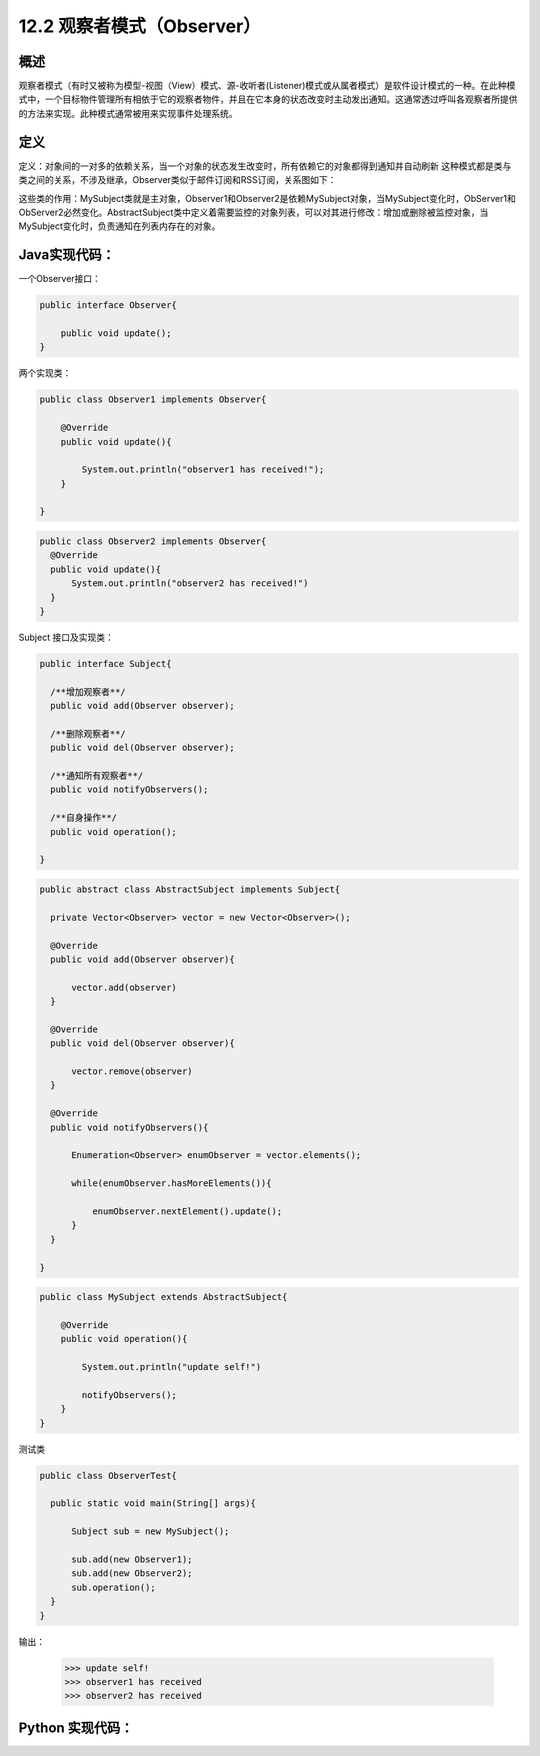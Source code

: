 ========================================
12.2 观察者模式（Observer）
========================================

概述
========================================

观察者模式（有时又被称为模型-视图（View）模式、源-收听者(Listener)模式或从属者模式）是软件设计模式的一种。在此种模式中，一个目标物件管理所有相依于它的观察者物件，并且在它本身的状态改变时主动发出通知。这通常透过呼叫各观察者所提供的方法来实现。此种模式通常被用来实现事件处理系统。


定义
========================================

定义：对象间的一对多的依赖关系，当一个对象的状态发生改变时，所有依赖它的对象都得到通知并自动刷新
这种模式都是类与类之间的关系，不涉及继承，Observer类似于邮件订阅和RSS订阅，关系图如下： |image0|

这些类的作用：MySubject类就是主对象，Observer1和Observer2是依赖MySubject对象，当MySubject变化时，ObServer1和ObServer2必然变化。AbstractSubject类中定义着需要监控的对象列表，可以对其进行修改：增加或删除被监控对象，当MySubject变化时，负责通知在列表内存在的对象。


Java实现代码：
========================================

一个Observer接口：

.. code-block:: java

  public interface Observer{

      public void update();
  }

两个实现类：

.. code-block:: java

  public class Observer1 implements Observer{
      
      @Override
      public void update(){

          System.out.println("observer1 has received!");
      }

  }

.. code-block:: java

  public class Observer2 implements Observer{
    @Override
    public void update(){
        System.out.println("observer2 has received!")
    }
  }

Subject 接口及实现类：

.. code-block:: java

  public interface Subject{
      
    /**增加观察者**/
    public void add(Observer observer);

    /**删除观察者**/
    public void del(Observer observer);

    /**通知所有观察者**/
    public void notifyObservers();

    /**自身操作**/
    public void operation();

  }

.. code-block:: java

  public abstract class AbstractSubject implements Subject{
  
    private Vector<Observer> vector = new Vector<Observer>();

    @Override
    public void add(Observer observer){

        vector.add(observer)
    }

    @Override
    public void del(Observer observer){

        vector.remove(observer)
    }

    @Override
    public void notifyObservers(){

        Enumeration<Observer> enumObserver = vector.elements();

        while(enumObserver.hasMoreElements()){

            enumObserver.nextElement().update();
        }
    }
  
  }

.. code-block:: java

  public class MySubject extends AbstractSubject{
      
      @Override
      public void operation(){

          System.out.println("update self!")

          notifyObservers();
      }
  }

测试类

.. code-block:: java

  public class ObserverTest{
      
    public static void main(String[] args){

        Subject sub = new MySubject();
        
        sub.add(new Observer1);
        sub.add(new Observer2);
        sub.operation();
    }
  }

输出：

 >>> update self!
 >>> observer1 has received
 >>> observer2 has received


Python 实现代码：
========================================

|image0|

 



 
 






.. |image0| image:: ./images/p02/2.jpg



